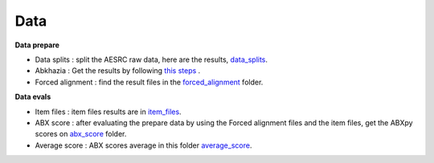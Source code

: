 Data
=======

**Data prepare**

- Data splits : split the AESRC raw data, here are the results, `data_splits <https://github.com/bootphon/ABX-accent/tree/main/abx-accent/data/prepare/data_splits>`_.
- Abkhazia : Get the results by following `this steps <https://github.com/bootphon/abkhazia/tree/aesrc/abkhazia/corpus/prepare>`_ .
- Forced alignment : find the result files in the `forced_alignment <https://github.com/bootphon/ABX-accent/tree/main/abx-accent/data/prepare/forced_alignment>`_ folder.

**Data evals**

- Item files : item files results are in `item_files <https://github.com/bootphon/ABX-accent/tree/main/abx-accent/data/evals/item_files>`_.
- ABX score : after evaluating the prepare data by using the Forced alignment files and the item files, get the ABXpy scores on `abx_score <https://github.com/bootphon/ABX-accent/tree/main/abx-accent/data/evals/abx_score>`_ folder.
- Average score : ABX scores average in this folder `average_score <https://github.com/bootphon/ABX-accent/tree/main/abx-accent/data/evals/average_score>`_.
